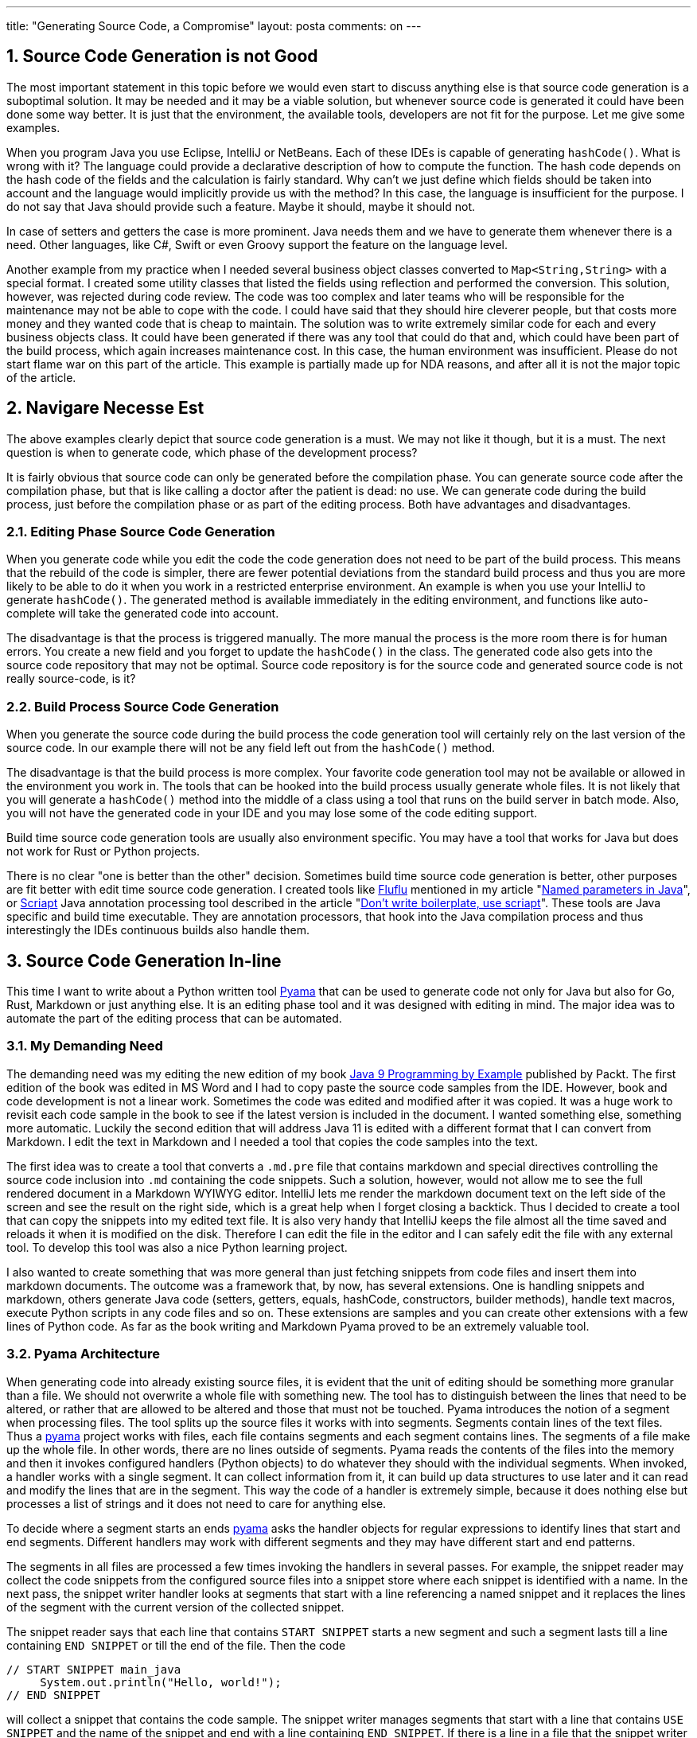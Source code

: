 ---
title: "Generating Source Code, a Compromise"
layout: posta
comments: on
---


== 1. Source Code Generation is not Good


The most important statement in this topic before we would even start to discuss anything else is that source code generation is a suboptimal solution. It may be needed and it may be a viable solution, but whenever source code is generated it could have been done some way better. It is just that the environment, the available tools, developers are not fit for the purpose. Let me give some examples.

When you program Java you use Eclipse, IntelliJ or NetBeans. Each of these IDEs is capable of generating `hashCode()`. What is wrong with it? The language could provide a declarative description of how to compute the function. The hash code depends on the hash code of the fields and the calculation is fairly standard. Why can't we just define which fields should be taken into account and the language would implicitly provide us with the method? In this case, the language is insufficient for the purpose. I do not say that Java should provide such a feature. Maybe it should, maybe it should not.

In case of setters and getters the case is more prominent. Java needs them and we have to generate them whenever there is a need. Other languages, like C#, Swift or even Groovy support the feature on the language level.

Another example from my practice when I needed several business object classes converted to `Map<String,String>` with a special format. I created some utility classes that listed the fields using reflection and performed the conversion. This solution, however, was rejected during code review. The code was too complex and later teams who will be responsible for the maintenance may not be able to cope with the code. I could have said that they should hire cleverer people, but that costs more money and they wanted code that is cheap to maintain. The solution was to write extremely similar code for each and every business objects class. It could have been generated if there was any tool that could do that and, which could have been part of the build process, which again increases maintenance cost. In this case, the human environment was insufficient.
[small]#Please do not start flame war on this part of the article. This example is partially made up for NDA reasons, and after all it is not the major topic of the article.#


== 2. Navigare Necesse Est


The above examples clearly depict that source code generation is a must. We may not like it though, but it is a must. The next question is when to generate code, which phase of the development process?

It is fairly obvious that source code can only be generated before the compilation phase. You can generate source code after the compilation phase, but that is like calling a doctor after the patient is dead: no use. We can generate code during the build process, just before the compilation phase or as part of the editing process. Both have advantages and disadvantages.


=== 2.1. Editing Phase Source Code Generation


When you generate code while you edit the code the code generation does not need to be part of the build process. This means that the rebuild of the code is simpler, there are fewer
potential deviations from the standard build process and thus you are more likely to be able to do it when you work in a restricted enterprise environment. An example is when you use your IntelliJ to generate `hashCode()`. The generated method is available immediately in the editing environment, and functions like auto-complete will take the generated code into account.

The disadvantage is that the process is triggered manually. The more manual the process is the more room there is for human errors. You create a new field and you forget to update the `hashCode()` in the class. The generated code also gets into the source code repository that may not be optimal. Source code repository is for the source code and generated source code is not really source-code, is it?


=== 2.2. Build Process Source Code Generation


When you generate the source code during the build process the code generation tool will certainly rely on the last version of the source code. In our example there will not be any field left out from the `hashCode()` method.

The disadvantage is that the build process is more complex. Your favorite code generation tool may not be available or allowed in the environment you work in. The tools that can be hooked into the build process usually generate whole files. It is not likely that you will generate a `hashCode()` method into the middle of a class using a tool that runs on the build server in batch mode. Also, you will not have the generated code in your IDE and you may lose some of the code editing support.

Build time source code generation tools are usually also environment specific. You may have a tool that works for Java but does not work for Rust or Python projects.

There is no clear "one is better than the other" decision. Sometimes build time source code generation is better, other purposes are fit better with edit time source code generation. I created tools like link:https://github.com/verhas/fluflu[Fluflu] mentioned in my article "link:https://javax0.wordpress.com/2014/08/27/named-parameters-in-java/[Named parameters in Java]", or link:https://github.com/verhas/scriapt[Scriapt] Java annotation processing tool described in the article "link:https://javax0.wordpress.com/2013/09/11/dont-write-biolerplate-use-scriapt/[Don’t write boilerplate, use scriapt]". These tools are Java specific and build time executable. They are annotation processors, that hook into the Java compilation process and thus interestingly the IDEs continuous builds also handle them.


== 3. Source Code Generation In-line


This time I want to write about a Python written tool link:https://github.com/verhas/pyama[Pyama] that can be used to generate code not only for Java but also for Go, Rust, Markdown or just anything else. It is an editing phase tool and it was designed with editing in mind. The major idea was to automate the part of the editing process that can be automated.


=== 3.1. My Demanding Need


The demanding need was my editing the new edition of my book link:https://www.packtpub.com/application-development/java-9-programming-example[Java 9 Programming by Example] published by Packt. The first edition of the book was edited in MS Word and I had to copy paste the source code samples from the IDE. However, book and code development is not a linear work. Sometimes the code was edited and modified after it was copied. It was a huge work to revisit each code sample in the book to see if the latest version is included in the document. I wanted something else, something more automatic. Luckily the second edition that will address Java 11 is edited with a different format that I can convert from Markdown. I edit the text in Markdown and I needed a tool that copies the code samples into the text.

The first idea was to create a tool that converts a `.md.pre` file that contains markdown and special directives controlling the source code inclusion into `.md` containing the code snippets. Such a solution, however, would not allow me to see the full rendered document in a Markdown WYIWYG editor. IntelliJ lets me render the markdown document text on the left side of the screen and see the result on the right side, which is a great help when I forget closing a backtick. Thus I decided to create a tool that can copy the snippets into my edited text file. It is also very handy that IntelliJ keeps the file almost all the time saved and reloads it when it is modified on the disk. Therefore I can edit the file in the editor and I can safely edit the file with any external tool. To develop this tool was also a nice Python learning project.

I also wanted to create something that was more general than just fetching snippets from code files and insert them into markdown documents. The outcome was a framework that, by now, has several extensions. One is handling snippets and markdown, others generate Java code (setters, getters, equals, hashCode, constructors, builder methods), handle text macros, execute Python scripts in any code files and so on. These extensions are samples and you can create other extensions with a few lines of Python code. As far as the book writing and Markdown Pyama proved to be an extremely valuable tool.


=== 3.2. Pyama Architecture


When generating code into already existing source files, it is evident that the unit of editing should be something more granular than a file. We should not overwrite a whole file with something new. The tool has to distinguish between the lines that need to be altered, or rather that are allowed to be altered and those that must not be touched. Pyama introduces the notion of a segment when processing files. The tool splits up the source files it works with into segments. Segments contain lines of the text files. Thus a link:https://github.com/verhas/pyama[pyama] project works with files, each file contains segments and each segment contains lines. The segments of a file make up the whole file. In other words, there are no lines outside of segments. Pyama reads the contents of the files into the memory and then it invokes configured handlers (Python objects) to do whatever they should with the individual segments. When invoked, a handler works with a single segment. It can collect information from it, it can build up data structures to use later and it can read and modify the lines that are in the segment. This way the code of a handler is extremely simple, because it does nothing else but processes a list of strings and it does not need to care for anything else.

To decide where a segment starts an ends link:https://github.com/verhas/pyama[pyama] asks the handler objects for regular expressions to identify lines that start and end segments. Different handlers may work with different segments and they may have different start and end patterns.

The segments in all files are processed a few times invoking the handlers in several passes. For example, the snippet reader may collect the code snippets from the configured source files into a snippet store where each snippet is identified with a name. In the next pass, the snippet writer handler looks at segments that start with a line referencing a named snippet and it replaces the lines of the segment with the current version of the collected snippet.

The snippet reader says that each line that contains `START SNIPPET` starts a new segment and such a segment lasts till a line containing `END SNIPPET` or till the end of the file. Then the code

[source,text]
----
// START SNIPPET main_java
     System.out.println("Hello, world!");
// END SNIPPET
----


will collect a snippet that contains the code sample. The snippet writer manages segments that start with a line that contains `USE SNIPPET` and the name of the snippet and end with a line containing `END SNIPPET`. If there is a line in a file that the snippet writer processes that reads

[source,text]
----
USE SNIPPET main_java
     System.out.println("Hello, outdated string world!");
END SNIPPET
----


it will replace it with

[source,text]
----
USE SNIPPET main_java
     System.out.println("Hello, world!");
END SNIPPET
----


The lines with the `USE SNIPPET` and `END SNIPPET` remain in the code, but in most formats, it is possible to hide them into some comment field that the output (HTML renderer, or Java compiler) will ignore.

This is only the tip of the iceberg of this code generation, text processing tool. There are handlers that can number the snippet lines, trim the code, skip certain lines that may not be interesting for the printout, apply regular expression search and replace, or even execute small Python scripts that can create the segment text.

For example the following code

[source,text]
----
/* PYTHON SNIPPET xxx
fields = ["String name", "String office", "BigDecimal salary"]
print("    public void setParameters(",end="")
print(", ".join(fields), end="")
print("){")
for field in fields:
    field_name = field.split(" ")[1]
    print("        this." + field_name + " = " + field_name + ";")
print("        }")

print("""
    public Map getMap(){
        Map retval = new HashMap();\
""")
for field in fields:
    field_name = field.split(" ")[1]
    print("        retval.put(\""+field_name+"\", this."+field_name+");")
print("        return retval;\n        }")

END SNIPPET*/

public class SimpleBusinessObject {
    //USE SNIPPET ./xxx
    public void setParameters(String name, String office, BigDecimal salary){
        this.name = name;
        this.office = office;
        this.salary = salary;
        }

    public Map getMap(){
        Map retval = new HashMap();
        retval.put("name", this.name);
        retval.put("office", this.office);
        retval.put("salary", this.salary);
        return retval;
        }
    //END SNIPPET
}
----


can easily be changed to contain another field, just adding to the type and the name of the field to the array named fields. In real life examples the source printing code would be in some external file and imported, and probably the generated code would also be more complex than this sample. This code, however, enlightens that with minimal Python knowledge such manual tasks can be automated.

Please feel free to try and use link:https://github.com/verhas/pyama[pyama] available from GitHub.
